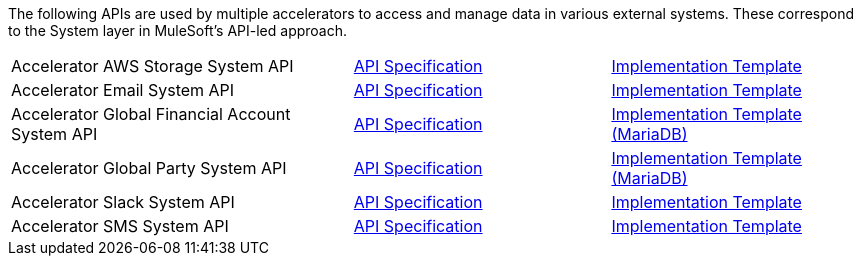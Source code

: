 The following APIs are used by multiple accelerators to access and manage data in various external systems. These correspond to the System layer in MuleSoft's API-led approach.

[cols="40,30,30",width=100%]
|===
|Accelerator AWS Storage System API | https://www.anypoint.mulesoft.com/exchange/org.mule.examples/accel-aws-storage-sys-api-spec[API Specification^] | https://www.anypoint.mulesoft.com/exchange/org.mule.examples/accel-aws-storage-sys-api[Implementation Template^]
|Accelerator Email System API | https://www.anypoint.mulesoft.com/exchange/org.mule.examples/accelerator-email-sys-api[API Specification^] | https://www.anypoint.mulesoft.com/exchange/org.mule.examples/accel-email-sys-api[Implementation Template^]
|Accelerator Global Financial Account System API | https://www.anypoint.mulesoft.com/exchange/org.mule.examples/accel-global-finacct-sys-api-spec[API Specification^] | https://www.anypoint.mulesoft.com/exchange/org.mule.examples/accel-mdb-global-finacct-sys-api[Implementation Template (MariaDB)^]
|Accelerator Global Party System API | https://www.anypoint.mulesoft.com/exchange/org.mule.examples/accel-global-party-sys-api-spec[API Specification^] | https://www.anypoint.mulesoft.com/exchange/org.mule.examples/accel-mdb-global-party-sys-api[Implementation Template (MariaDB)^]
// |Accelerator Global Product System API | https://www.anypoint.mulesoft.com/exchange/org.mule.examples/accel-global-product-sys-api-spec[API Specification^] | https://www.anypoint.mulesoft.com/exchange/org.mule.examples/accel-mdb-global-product-sys-api[MariaDB Implementation Template^]
// |Accelerator Global Sales Order System API | https://www.anypoint.mulesoft.com/exchange/org.mule.examples/accel-global-slsorder-sys-api-spec[API Specification^] | https://www.anypoint.mulesoft.com/exchange/org.mule.examples/// //accel-global-slsorder-sys-api[Implementation Template^]
// |Accelerator Salesforce Customers System API | https://www.anypoint.mulesoft.com/exchange/org.mule.examples/accel-sfdc-customers-sys-api-spec[API Specification^] | https://www.anypoint.mulesoft.com/exchange/org.mule.examples/accel-sfdc-customers-sys-api[Implementation Template^]
|Accelerator Slack System API | https://www.anypoint.mulesoft.com/exchange/org.mule.examples/accelerator-slack-sys-api[API Specification^] | https://www.anypoint.mulesoft.com/exchange/org.mule.examples/accel-slack-sys-api[Implementation Template^]
|Accelerator SMS System API | https://www.anypoint.mulesoft.com/exchange/org.mule.examples/accelerator-sms-sys-api[API Specification^] | https://www.anypoint.mulesoft.com/exchange/org.mule.examples/accel-sms-sys-api[Implementation Template^]
|===
